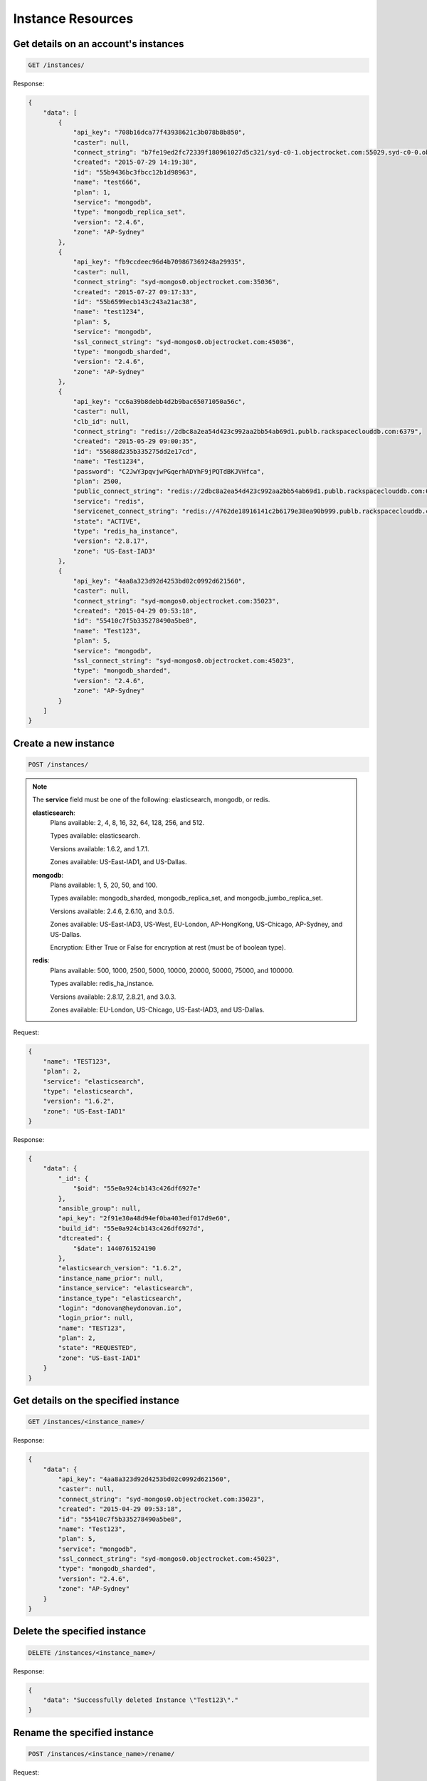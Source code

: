 Instance Resources
==================

Get details on an account's instances
~~~~~~~~~~~~~~~~~~~~~~~~~~~~~~~~~~~~~~

.. code-block:: bash

   GET /instances/

Response:

.. code-block:: bash

   {
       "data": [
           {
               "api_key": "708b16dca77f43938621c3b078b8b850",
               "caster": null,
               "connect_string": "b7fe19ed2fc72339f180961027d5c321/syd-c0-1.objectrocket.com:55029,syd-c0-0.objectrocket.com:55029",
               "created": "2015-07-29 14:19:38",
               "id": "55b9436bc3fbcc12b1d98963",
               "name": "test666",
               "plan": 1,
               "service": "mongodb",
               "type": "mongodb_replica_set",
               "version": "2.4.6",
               "zone": "AP-Sydney"
           },
           {
               "api_key": "fb9ccdeec96d4b709867369248a29935",
               "caster": null,
               "connect_string": "syd-mongos0.objectrocket.com:35036",
               "created": "2015-07-27 09:17:33",
               "id": "55b6599ecb143c243a21ac38",
               "name": "test1234",
               "plan": 5,
               "service": "mongodb",
               "ssl_connect_string": "syd-mongos0.objectrocket.com:45036",
               "type": "mongodb_sharded",
               "version": "2.4.6",
               "zone": "AP-Sydney"
           },
           {
               "api_key": "cc6a39b8debb4d2b9bac65071050a56c",
               "caster": null,
               "clb_id": null,
               "connect_string": "redis://2dbc8a2ea54d423c992aa2bb54ab69d1.publb.rackspaceclouddb.com:6379",
               "created": "2015-05-29 09:00:35",
               "id": "55688d235b335275dd2e17cd",
               "name": "Test1234",
               "password": "C2JwY3pqvjwPGqerhADYhF9jPQTdBKJVHfca",
               "plan": 2500,
               "public_connect_string": "redis://2dbc8a2ea54d423c992aa2bb54ab69d1.publb.rackspaceclouddb.com:6379",
               "service": "redis",
               "servicenet_connect_string": "redis://4762de18916141c2b6179e38ea90b999.publb.rackspaceclouddb.com:6379",
               "state": "ACTIVE",
               "type": "redis_ha_instance",
               "version": "2.8.17",
               "zone": "US-East-IAD3"
           },
           {
               "api_key": "4aa8a323d92d4253bd02c0992d621560",
               "caster": null,
               "connect_string": "syd-mongos0.objectrocket.com:35023",
               "created": "2015-04-29 09:53:18",
               "id": "55410c7f5b335278490a5be8",
               "name": "Test123",
               "plan": 5,
               "service": "mongodb",
               "ssl_connect_string": "syd-mongos0.objectrocket.com:45023",
               "type": "mongodb_sharded",
               "version": "2.4.6",
               "zone": "AP-Sydney"
           }
       ]
   }

Create a new instance
~~~~~~~~~~~~~~~~~~~~~~

.. code-block:: bash

   POST /instances/

.. note::

   The **service** field must be one of the following: elasticsearch, mongodb, or redis.

   **elasticsearch**:
      Plans available: 2, 4, 8, 16, 32, 64, 128, 256, and 512.

      Types available: elasticsearch.

      Versions available: 1.6.2, and 1.7.1.

      Zones available: US-East-IAD1, and US-Dallas.

   **mongodb**:
      Plans available: 1, 5, 20, 50, and 100.

      Types available: mongodb_sharded, mongodb_replica_set, and mongodb_jumbo_replica_set.

      Versions available: 2.4.6, 2.6.10, and 3.0.5.

      Zones available: US-East-IAD3, US-West, EU-London, AP-HongKong, US-Chicago, AP-Sydney, and US-Dallas.

      Encryption: Either True or False for encryption at rest (must be of boolean type).

   **redis**:
      Plans available: 500, 1000, 2500, 5000, 10000, 20000, 50000, 75000, and 100000.

      Types available: redis_ha_instance.

      Versions available: 2.8.17, 2.8.21, and 3.0.3.

      Zones available: EU-London, US-Chicago, US-East-IAD3, and US-Dallas.

Request:

.. code-block:: bash

   {
       "name": "TEST123",
       "plan": 2,
       "service": "elasticsearch",
       "type": "elasticsearch",
       "version": "1.6.2",
       "zone": "US-East-IAD1"
   }

Response:

.. code-block:: bash

   {
       "data": {
           "_id": {
               "$oid": "55e0a924cb143c426df6927e"
           },
           "ansible_group": null,
           "api_key": "2f91e30a48d94ef0ba403edf017d9e60",
           "build_id": "55e0a924cb143c426df6927d",
           "dtcreated": {
               "$date": 1440761524190
           },
           "elasticsearch_version": "1.6.2",
           "instance_name_prior": null,
           "instance_service": "elasticsearch",
           "instance_type": "elasticsearch",
           "login": "donovan@heydonovan.io",
           "login_prior": null,
           "name": "TEST123",
           "plan": 2,
           "state": "REQUESTED",
           "zone": "US-East-IAD1"
       }
   }

Get details on the specified instance
~~~~~~~~~~~~~~~~~~~~~~~~~~~~~~~~~~~~~~

.. code-block:: bash

   GET /instances/<instance_name>/

Response:

.. code-block:: bash

   {
       "data": {
           "api_key": "4aa8a323d92d4253bd02c0992d621560",
           "caster": null,
           "connect_string": "syd-mongos0.objectrocket.com:35023",
           "created": "2015-04-29 09:53:18",
           "id": "55410c7f5b335278490a5be8",
           "name": "Test123",
           "plan": 5,
           "service": "mongodb",
           "ssl_connect_string": "syd-mongos0.objectrocket.com:45023",
           "type": "mongodb_sharded",
           "version": "2.4.6",
           "zone": "AP-Sydney"
       }
   }

Delete the specified instance
~~~~~~~~~~~~~~~~~~~~~~~~~~~~~

.. code-block:: bash

   DELETE /instances/<instance_name>/

Response:

.. code-block:: bash

   {
       "data": "Successfully deleted Instance \"Test123\"."
   }

Rename the specified instance
~~~~~~~~~~~~~~~~~~~~~~~~~~~~~~

.. code-block:: bash

   POST /instances/<instance_name>/rename/

Request:

.. code-block:: bash

   {
       "name": "Test456"
   }

Response:

.. code-block:: bash

   {
       "data": "Successfully renamed instance from \"Test123\" to \"Test456\"."
   }

Get a list of ACLs for the given instance
~~~~~~~~~~~~~~~~~~~~~~~~~~~~~~~~~~~~~~~~~~

.. code-block:: bash

   GET /instances/<instance_name>/acls/

Response:

.. code-block:: bash

   {
       "data": [
           {
               "_cls": "Acl",
               "_id": {
                   "$oid": "55410e3d5b33522f64f9ca6f"
               },
               "cidr_mask": "128.0.0.0/1",
               "date_created": {
                   "$date": 1430326845000
               },
               "description": "Allow Any",
               "instance": "Test123",
               "login": "donovan@heydonovan.io",
               "metadata": {},
               "port": 35023
           },
           {
               "_cls": "Acl",
               "_id": {
                   "$oid": "55410e3a5b33522f64f9ca20"
               },
               "cidr_mask": "0.0.0.0/1",
               "date_created": {
                   "$date": 1430326842000
               },
               "description": "Allow Any",
               "instance": "Test123",
               "login": "donovan@heydonovan.io",
               "metadata": {},
               "port": 35023
           }
       ]
   }

Create a new ACL for the given instance
~~~~~~~~~~~~~~~~~~~~~~~~~~~~~~~~~~~~~~~~

.. code-block:: bash

   POST /instances/<instance_name>/acls/

Request:

.. code-block:: bash

   {
       "cidr_mask": "123.123.123.123",
       "description": "Tesla HQ"
   }

Response:

.. code-block:: bash

   {
       "data": "55df9d97cb143c40ddc8376f"
   }

Get a specific ACL
~~~~~~~~~~~~~~~~~~~

.. code-block:: bash

   GET /instances/<instance_name>/acls/<acl_id>/

Response:

.. code-block:: bash

   {
       "data": {
           "_cls": "Acl",
           "_id": {
               "$oid": "55df9d97cb143c40ddc8376f"
           },
           "cidr_mask": "123.123.123.123",
           "date_created": {
               "$date": 1440718231344
           },
           "description": "Tesla HQ",
           "instance": "Test123",
           "instance_id": {
               "$oid": "55410c7f5b335278490a5be8"
           },
           "instance_type": "mongodb_sharded",
           "login": "donovan@heydonovan.io",
           "metadata": {},
           "port": 35023,
           "service_type": "mongodb"
       }
   }

Delete an ACL
~~~~~~~~~~~~~~

.. code-block:: bash

   DELETE /instances/<instance_name>/acls/<acl_id>/

Response:

.. code-block:: bash

   {
       "data": {}
   }
